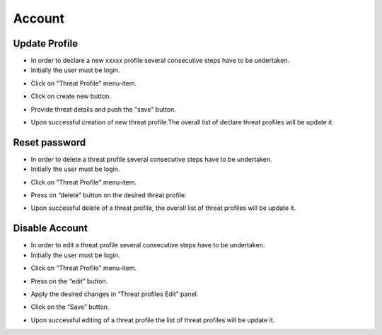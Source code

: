 ========
Account
========


Update Profile
--------

- In order to declare a new xxxxx profile several consecutive steps have to be undertaken.

- Initially the user must be login.

.. image:: assets/Log_4.png

- Click on "Threat Profile" menu-item.

.. image:: assets/n_tp.png

- Click on create new button.

.. image:: assets/n_tp_2.png

- Provide threat details and push the "save" button.

.. image:: assets/n_tp_3.png

- Upon successful creation of new threat profile.The overall list of declare threat profiles will be update it.

.. image:: assets/n_tp_4.png


Reset password
--------

- In order to delete a threat profile several consecutive steps have to be undertaken.

- Initially the user must be login.

.. image:: assets/Log_4.png

- Click on "Threat Profile" menu-item.

.. image:: assets/n_tp.png

- Press on “delete” button on the desired threat profile.

.. image:: assets/d_tp_2.png

- Upon successful delete of a threat profile, the overall list of threat profiles will be update it.

.. image:: assets/d_tp_3.png


Disable Account
--------

- In order to edit a threat profile several consecutive steps have to be undertaken.

- Initially the user must be login.

.. image:: assets/Log_4.png

- Click on "Threat Profile" menu-item.

.. image:: assets/n_tp.png

- Press on the “edit” button.

.. image:: assets/ed_tp_2.png

- Apply the desired changes in “Threat profiles Edit” panel.

.. image:: assets/ed_tp_3.png

- Click on the “Save” button.

.. image:: assets/ed_tp_4.png

- Upon successful editing of a threat profile the list of threat profiles will be update it.

.. image:: assets/ed_tp_5.png
